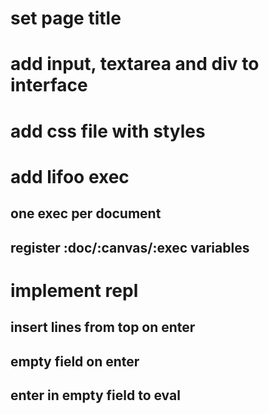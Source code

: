 * set page title
* add input, textarea and div to interface
* add css file with styles
* add lifoo exec
** one exec per document
** register :doc/:canvas/:exec variables
* implement repl
** insert lines from top on enter
** empty field on enter
** enter in empty field to eval
